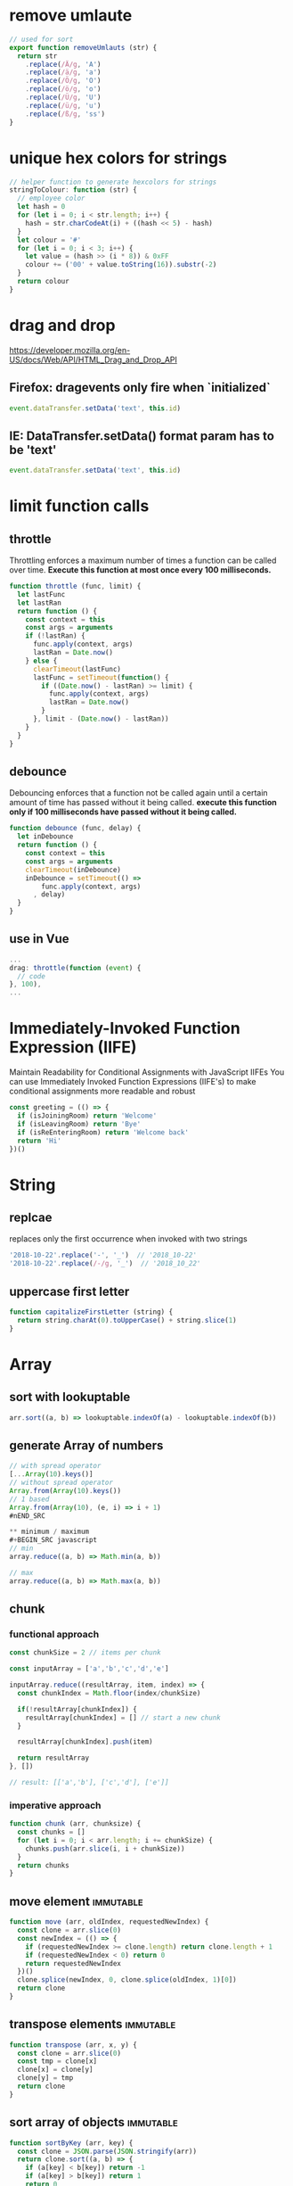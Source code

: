* remove umlaute
#+BEGIN_SRC javascript
// used for sort
export function removeUmlauts (str) {
  return str
    .replace(/Ä/g, 'A')
    .replace(/ä/g, 'a')
    .replace(/Ö/g, 'O')
    .replace(/ö/g, 'o')
    .replace(/Ü/g, 'U')
    .replace(/ü/g, 'u')
    .replace(/ß/g, 'ss')
}
#+END_SRC

* unique hex colors for strings
#+BEGIN_SRC javascript
// helper function to generate hexcolors for strings
stringToColour: function (str) {
  // employee color
  let hash = 0
  for (let i = 0; i < str.length; i++) {
    hash = str.charCodeAt(i) + ((hash << 5) - hash)
  }
  let colour = '#'
  for (let i = 0; i < 3; i++) {
    let value = (hash >> (i * 8)) & 0xFF
    colour += ('00' + value.toString(16)).substr(-2)
  }
  return colour
}
#+END_SRC

* drag and drop
https://developer.mozilla.org/en-US/docs/Web/API/HTML_Drag_and_Drop_API
** Firefox: dragevents only fire when `initialized`
#+BEGIN_SRC javascript
event.dataTransfer.setData('text', this.id)
#+END_SRC
** IE: DataTransfer.setData() format param has to be 'text'
#+BEGIN_SRC javascript
event.dataTransfer.setData('text', this.id)
#+END_SRC

* limit function calls
** throttle
Throttling enforces a maximum number of times a function can be called
over time.
*Execute this function at most once every 100 milliseconds.*
#+BEGIN_SRC javascript
  function throttle (func, limit) {
    let lastFunc
    let lastRan
    return function () {
      const context = this
      const args = arguments
      if (!lastRan) {
        func.apply(context, args)
        lastRan = Date.now()
      } else {
        clearTimeout(lastFunc)
        lastFunc = setTimeout(function() {
          if ((Date.now() - lastRan) >= limit) {
            func.apply(context, args)
            lastRan = Date.now()
          }
        }, limit - (Date.now() - lastRan))
      }
    }
  }
#+END_SRC

** debounce
Debouncing enforces that a function not be called again until a
certain amount of time has passed without it being called.
*execute this function only if 100 milliseconds have passed without it being called.*
#+BEGIN_SRC javascript
  function debounce (func, delay) {
    let inDebounce
    return function () {
      const context = this
      const args = arguments
      clearTimeout(inDebounce)
      inDebounce = setTimeout(() =>
          func.apply(context, args)
        , delay)
    }
  }
#+END_SRC

** use in Vue
#+BEGIN_SRC javascript
...
drag: throttle(function (event) {
  // code
}, 100),
...

#+END_SRC


* Immediately-Invoked Function Expression (IIFE)
Maintain Readability for Conditional Assignments with JavaScript IIFEs
You can use Immediately Invoked Function Expressions (IIFE's) to make
conditional assignments more readable and robust

#+BEGIN_SRC javascript
const greeting = (() => {
  if (isJoiningRoom) return 'Welcome'
  if (isLeavingRoom) return 'Bye'
  if (isReEnteringRoom) return 'Welcome back'
  return 'Hi'
})()
#+END_SRC

* String

** replcae
replaces only the first occurrence when invoked with two strings
#+BEGIN_SRC javascript
'2018-10-22'.replace('-', '_')  // '2018_10-22'
'2018-10-22'.replace(/-/g, '_')  // '2018_10_22'
#+END_SRC

** uppercase first letter
#+BEGIN_SRC javascript
function capitalizeFirstLetter (string) {
  return string.charAt(0).toUpperCase() + string.slice(1)
}
#+END_SRC

* Array
** sort with lookuptable
#+BEGIN_SRC javascript
arr.sort((a, b) => lookuptable.indexOf(a) - lookuptable.indexOf(b))
#+END_SRC
** generate Array of numbers
#+BEGIN_SRC javascript
// with spread operator
[...Array(10).keys()]
// without spread operator
Array.from(Array(10).keys())
// 1 based
Array.from(Array(10), (e, i) => i + 1)
#nEND_SRC

** minimum / maximum
#+BEGIN_SRC javascript
// min
array.reduce((a, b) => Math.min(a, b))

// max
array.reduce((a, b) => Math.max(a, b))

#+END_SRC

** chunk
*** functional approach
#+BEGIN_SRC javascript
const chunkSize = 2 // items per chunk

const inputArray = ['a','b','c','d','e']

inputArray.reduce((resultArray, item, index) => {
  const chunkIndex = Math.floor(index/chunkSize)

  if(!resultArray[chunkIndex]) {
    resultArray[chunkIndex] = [] // start a new chunk
  }

  resultArray[chunkIndex].push(item)

  return resultArray
}, [])

// result: [['a','b'], ['c','d'], ['e']]
#+END_SRC

*** imperative approach
#+BEGIN_SRC javascript
function chunk (arr, chunksize) {
  const chunks = []
  for (let i = 0; i < arr.length; i += chunkSize) {
    chunks.push(arr.slice(i, i + chunkSize))
  }
  return chunks
}
#+END_SRC

** move element                                                  :immutable:
#+BEGIN_SRC javascript
function move (arr, oldIndex, requestedNewIndex) {
  const clone = arr.slice(0)
  const newIndex = (() => {
    if (requestedNewIndex >= clone.length) return clone.length + 1
    if (requestedNewIndex < 0) return 0
    return requestedNewIndex
  })()
  clone.splice(newIndex, 0, clone.splice(oldIndex, 1)[0])
  return clone
}
#+END_SRC

** transpose elements                                            :immutable:
#+BEGIN_SRC javascript
function transpose (arr, x, y) {
  const clone = arr.slice(0)
  const tmp = clone[x]
  clone[x] = clone[y]
  clone[y] = tmp
  return clone
}
#+END_SRC

** sort array of objects                                         :immutable:
#+BEGIN_SRC javascript
function sortByKey (arr, key) {
  const clone = JSON.parse(JSON.stringify(arr))
  return clone.sort((a, b) => {
    if (a[key] < b[key]) return -1
    if (a[key] > b[key]) return 1
    return 0
  })
}
#+END_SRC

** sort caseinsensitive
#+BEGIN_SRC javascript
arr.sort((a, b) => a.name.toLowerCase().localeCompare(b.name.toLowerCase()))
#+END_SRC

* Object
** get the value of nested object property by string key ('foo.bar')
#+BEGIN_SRC javascript
function getNestedProperty (obj, key) {
    return key.split('.').reduce(function(result, key) {
       return result[key]
    }, obj)
}
#+END_SRC

* date
*months are zerobased!*
** translate weekday
#+BEGIN_SRC javascript
moment().day('Montag').locale('en').format('dddd')
#+END_SRC
** all days of a timedelta
#+BEGIN_SRC javascript
function getDaysOfTimedelta (start, end) {
  let currentDay = moment(start).clone()
  const lastDay = moment(end).clone().add(1, 'days') // get the last day too
  const days = []
  while (!currentDay.isSame(lastDay, 'day')) {
    days.push(currentDay.format('YYYY-MM-DD'))
    currentDay.add(1, 'days')
  }
  return days
}
#+END_SRC
** all days of a month
#+BEGIN_SRC javascript
function getMonthDays (year = moment().year(), month = moment().month()) {
  const daysInMonth = moment({y: year, M: month, d: 1}).daysInMonth() // amount
  const monthDays = Array.from(Array(daysInMonth), (e, i) => i + 1) // eg [1, ..., 31]
  return monthDays.map(x => {
    return moment({y: year, M: month, d: x}).format('YYYY-MM-DD')
  })
},
#+END_SRC

** timedelta as objecct
#+BEGIN_SRC javascript
import moment from 'moment'

export function getTimedeltaObject (momentStart, momentEnd) {
  const diff = momentEnd.diff(momentStart)
  const duration = moment.duration(diff)
  return {
    m: duration.minutes(),
    h: duration.hours(),
    d: duration.days(),
    M: duration.months(),
    y: duration.years()
  }
}
#+END_SRC
* functional
** map
** reduce
*** nested reduce
#+BEGIN_SRC javascript
const v = state.appointments.mitarbeiter.reduce((acc, value) => {
  return acc + value.tage.reduce((accI, valueI) => {
    return accI + valueI.elemente.length
  }, 0)
}, 0)
#+END_SRC
** filter
** find
** stream
** functor
** monad
** lenses
** findIndex
*** remove duplicates (!unique) from array of objects
filter out elements on other index positions
#+BEGIN_SRC javascript
[{id: 1}, {id: 2}, {id: 2}].filter((x, index, self) =>
  index === self.findIndex(y => y.id === x.id)
)
#+END_SRC

* DOM
** find parent node / element by name
#+BEGIN_SRC javascript
function domGetParentTagByName (node, tagName) {
  let currentNode = node
  const tag = tagName.toUpperCase()
  while (true) {
    if (currentNode.tagName === tag) return currentNode
    if (currentNode.tagName === 'HTML') {
      console.error(`couldn't find parent ${tag}`)
      break
    }
    currentNode = currentNode.parentNode
  }
}
#+END_SRC
